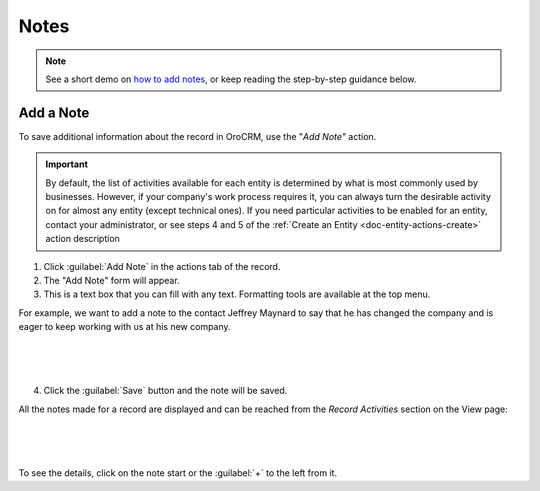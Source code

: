 .. _user-guide-add-note:

Notes
=====

.. note:: See a short demo on `how to add notes <https://www.orocrm.com/media-library/add-notes-orocrm>`_, or keep reading the step-by-step guidance below.

Add a Note
----------

To save additional information about the record in OroCRM, use the "*Add Note"* action.

.. important::
    By default, the list of activities available for each entity is determined by what is most commonly used by businesses. However, if your company's work process requires it, you can always turn the desirable activity on for almost any entity (except technical ones). If you need particular activities to be enabled for an entity, contact your administrator, or see steps 4 and 5 of the :ref:`Create an Entity <doc-entity-actions-create>` action description

1. Click :guilabel:`Add Note` in the actions tab of the record.

2. The "Add Note" form will appear.

3. This is a text box that you can fill with any text. Formatting tools are available at the top menu.

For example, we want to add a note to the contact Jeffrey Maynard to say that he has changed the company and is eager 
to keep working with us at his new company.

      |
  
.. image:: ../img/activities/add_note_ex.png  

|

4. Click the :guilabel:`Save` button and the note will be saved.

All the notes made for a record are displayed and can be reached from the *Record Activities* section on the 
View page:

      |
  
.. image:: ../img/activities/add_note_view.png

|

To see the details, click on the note start or the :guilabel:`+` to the left from it.